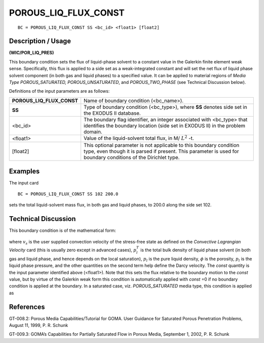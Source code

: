 *************************
**POROUS_LIQ_FLUX_CONST**
*************************

::

	BC = POROUS_LIQ_FLUX_CONST SS <bc_id> <float1> [float2]

-----------------------
**Description / Usage**
-----------------------

**(WIC/POR_LIQ_PRES)**

This boundary condition sets the flux of liquid-phase solvent to a constant value in the
Galerkin finite element weak sense. Specifically, this flux is applied to a side set as a
weak-integrated constant and will set the net flux of liquid phase solvent component (in
both gas and liquid phases) to a specified value. It can be applied to material regions of
*Media Type POROUS_SATURATED, POROUS_UNSATURATED*, and
*POROUS_TWO_PHASE* (see Technical Discussion below).

Definitions of the input parameters are as follows:

========================== ======================================================
**POROUS_LIQ_FLUX_CONST**  Name of boundary condition (<bc_name>).
**SS**                     Type of boundary condition (<bc_type>), where **SS**
                           denotes side set in the EXODUS II database.
<bc_id>                    The boundary flag identifier, an integer associated with
                           <bc_type> that identifies the boundary location (side set
                           in EXODUS II) in the problem domain.
<float1>                   Value of the liquid-solvent total flux, in 
                           M/ :math:`L^2` -t.
[float2]                   This optional parameter is not applicable to this
                           boundary condition type, even though it is parsed if
                           present. This parameter is used for boundary conditions
                           of the Dirichlet type.
========================== ======================================================

------------
**Examples**
------------

The input card
::

   BC = POROUS_LIQ_FLUX_CONST SS 102 200.0

sets the total liquid-solvent mass flux, in both gas and liquid phases, to 200.0 along the side set 102.

-------------------------
**Technical Discussion**
-------------------------

This boundary condition is of the mathematical form:

.. figure:: /figures/171_goma_physics.png
	:align: center
	:width: 90%

where :math:`v_s` is the user supplied convection velocity of the stress-free state as defined on
the *Convective Lagrangian Velocity* card (this is usually zero except in advanced
cases), :math:`p_l^T` is the total bulk density of liquid phase solvent (in both gas and liquid
phase, and hence depends on the local saturation), :math:`p_l` is the pure liquid density, :math:`\phi` is the
porosity, :math:`p_l` is the liquid phase pressure, and the other quantities on the second term
help define the Darcy velocity. The *const* quantity is the input parameter identified
above (<float1>). Note that this sets the flux relative to the boundary motion to the
*const* value, but by virtue of the Galerkin weak form this condition is automatically
applied with *const* =0 if no boundary condition is applied at the boundary. In a saturated
case, viz. *POROUS_SATURATED* media type, this condition is applied as

.. figure:: /figures/172_goma_physics.png
	:align: center
	:width: 90%



--------------
**References**
--------------

GT-008.2: Porous Media Capabilities/Tutorial for GOMA. User Guidance for Saturated
Porous Penetration Problems, August 11, 1999, P. R. Schunk

GT-009.3: GOMA’s Capabilities for Partially Saturated Flow in Porous Media,
September 1, 2002, P. R. Schunk

.. TODO - Lines 56 and 71 have photos that need to be replaced with the proper equations.
